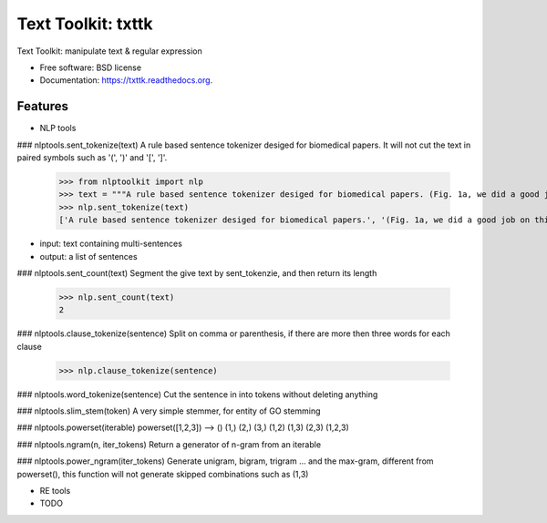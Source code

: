 ===============================
Text Toolkit: txttk
===============================

.. image:: https://img.shields.io/travis/jeroyang/txttk.svg
        :target: https://travis-ci.org/jeroyang/txttk

.. image:: https://img.shields.io/pypi/v/txttk.svg
        :target: https://pypi.python.org/pypi/txttk


Text Toolkit: manipulate text  & regular expression

* Free software: BSD license
* Documentation: https://txttk.readthedocs.org.

Features
--------
* NLP tools

### nlptools.sent_tokenize(text)
A rule based sentence tokenizer desiged for biomedical papers. It will not cut the text in paired symbols such as '(', ')' and '[', ']'. 

    >>> from nlptoolkit import nlp
    >>> text = """A rule based sentence tokenizer desiged for biomedical papers. (Fig. 1a, we did a good job in this. The accuracy is about 0.9431.)"""
    >>> nlp.sent_tokenize(text)
    ['A rule based sentence tokenizer desiged for biomedical papers.', '(Fig. 1a, we did a good job on this. The accuracy is about 0.94.)']
    
- input: text containing multi-sentences
- output: a list of sentences

### nlptools.sent_count(text)
Segment the give text by sent_tokenzie, and then return its length

    >>> nlp.sent_count(text)
    2

### nlptools.clause_tokenize(sentence)
Split on comma or parenthesis, if there are more then three words for each clause

    >>> nlp.clause_tokenize(sentence)

### nlptools.word_tokenize(sentence)
Cut the sentence in into tokens without deleting anything

### nlptools.slim_stem(token)
A very simple stemmer, for entity of GO stemming

### nlptools.powerset(iterable)
powerset([1,2,3]) --> () (1,) (2,) (3,) (1,2) (1,3) (2,3) (1,2,3)

### nlptools.ngram(n, iter_tokens)
Return a generator of n-gram from an iterable

### nlptools.power_ngram(iter_tokens)
Generate unigram, bigram, trigram ... and the max-gram, different from powerset(), this function will not generate skipped combinations such as (1,3)

* RE tools

* TODO
